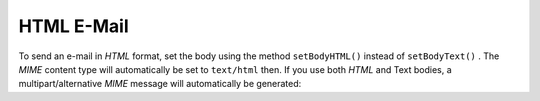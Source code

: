 
HTML E-Mail
===========

To send an e-mail in *HTML* format, set the body using the method ``setBodyHTML()`` instead of ``setBodyText()`` . The *MIME* content type will automatically be set to ``text/html`` then. If you use both *HTML* and Text bodies, a multipart/alternative *MIME* message will automatically be generated:


